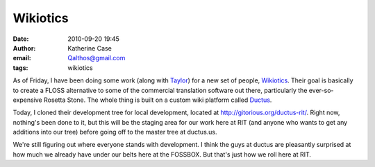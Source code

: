 Wikiotics
#########
:date: 2010-09-20 19:45
:author: Katherine Case
:email: Qalthos@gmail.com
:tags: wikiotics

As of Friday, I have been doing some work (along with `Taylor`_) for a
new set of people, `Wikiotics`_. Their goal is basically to create a
FLOSS alternative to some of the commercial translation software out
there, particularly the ever-so-expensive Rosetta Stone. The whole thing
is built on a custom wiki platform called `Ductus`_.

Today, I cloned their development tree for local development, located at
`http://gitorious.org/ductus-rit/`_. Right now, nothing's been done to
it, but this will be the staging area for our work here at RIT (and
anyone who wants to get any additions into our tree) before going off to
the master tree at ductus.us.

We're still figuring out where everyone stands with development. I think
the guys at ductus are pleasantly surprised at how much we already have
under our belts here at the FOSSBOX. But that's just how we roll here at
RIT.

.. _Taylor: http://trosehfoss.blogspot.com/
.. _Wikiotics: http://alpha.wikiotics.org
.. _Ductus: http://code.ductus.us/
.. _`http://gitorious.org/ductus-rit/`: http://gitorious.org/ductus-rit/
